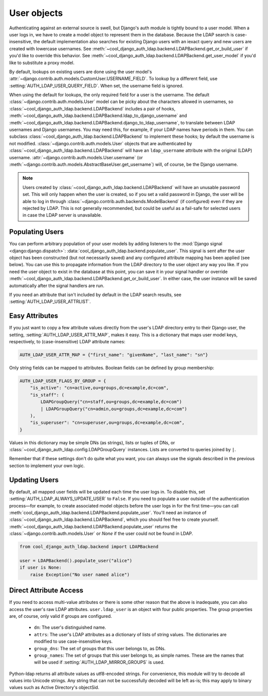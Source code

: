 User objects
============

Authenticating against an external source is swell, but Django's auth module is
tightly bound to a user model. When a user logs in, we have to create a model
object to represent them in the database. Because the LDAP search is
case-insensitive, the default implementation also searches for existing Django
users with an iexact query and new users are created with lowercase usernames.
See :meth:`~cool_django_auth_ldap.backend.LDAPBackend.get_or_build_user` if you'd
like to override this behavior. See
:meth:`~cool_django_auth_ldap.backend.LDAPBackend.get_user_model` if you'd like to
substitute a proxy model.

By default, lookups on existing users are done using the user model's
:attr:`~django.contrib.auth.models.CustomUser.USERNAME_FIELD`. To lookup by a
different field, use :setting:`AUTH_LDAP_USER_QUERY_FIELD`. When set, the
username field is ignored.

When using the default for lookups, the only required field for a user is the
username. The default :class:`~django.contrib.auth.models.User` model can be
picky about the characters allowed in usernames, so
:class:`~cool_django_auth_ldap.backend.LDAPBackend` includes a pair of hooks,
:meth:`~cool_django_auth_ldap.backend.LDAPBackend.ldap_to_django_username` and
:meth:`~cool_django_auth_ldap.backend.LDAPBackend.django_to_ldap_username`, to
translate between LDAP usernames and Django usernames. You may need this, for
example, if your LDAP names have periods in them. You can subclass
:class:`~cool_django_auth_ldap.backend.LDAPBackend` to implement these hooks; by
default the username is not modified. :class:`~django.contrib.auth.models.User`
objects that are authenticated by
:class:`~cool_django_auth_ldap.backend.LDAPBackend` will have an ``ldap_username``
attribute with the original (LDAP) username.
:attr:`~django.contrib.auth.models.User.username` (or
:meth:`~django.contrib.auth.models.AbstractBaseUser.get_username`) will, of
course, be the Django username.

.. note::

    Users created by :class:`~cool_django_auth_ldap.backend.LDAPBackend` will have an
    unusable password set. This will only happen when the user is created, so if
    you set a valid password in Django, the user will be able to log in through
    :class:`~django.contrib.auth.backends.ModelBackend` (if configured) even if
    they are rejected by LDAP. This is not generally recommended, but could be
    useful as a fail-safe for selected users in case the LDAP server is
    unavailable.


Populating Users
----------------

You can perform arbitrary population of your user models by adding listeners to
the :mod:`Django signal <django:django.dispatch>`:
:data:`cool_django_auth_ldap.backend.populate_user`. This signal is sent after the
user object has been constructed (but not necessarily saved) and any configured
attribute mapping has been applied (see below). You can use this to propagate
information from the LDAP directory to the user object any way you like. If you
need the user object to exist in the database at this point, you can save it in
your signal handler or override
:meth:`~cool_django_auth_ldap.backend.LDAPBackend.get_or_build_user`. In either case,
the user instance will be saved automatically after the signal handlers are run.

If you need an attribute that isn't included by default in the LDAP search
results, see :setting:`AUTH_LDAP_USER_ATTRLIST`.


Easy Attributes
---------------

If you just want to copy a few attribute values directly from the user's LDAP
directory entry to their Django user, the setting,
:setting:`AUTH_LDAP_USER_ATTR_MAP`, makes it easy. This is a dictionary that
maps user model keys, respectively, to (case-insensitive) LDAP attribute
names:

.. code-block:: python

    AUTH_LDAP_USER_ATTR_MAP = {"first_name": "givenName", "last_name": "sn"}

Only string fields can be mapped to attributes. Boolean fields can be defined by
group membership:

.. code-block:: python

    AUTH_LDAP_USER_FLAGS_BY_GROUP = {
        "is_active": "cn=active,ou=groups,dc=example,dc=com",
        "is_staff": (
            LDAPGroupQuery("cn=staff,ou=groups,dc=example,dc=com")
            | LDAPGroupQuery("cn=admin,ou=groups,dc=example,dc=com")
        ),
        "is_superuser": "cn=superuser,ou=groups,dc=example,dc=com",
    }

Values in this dictionary may be simple DNs (as strings), lists or tuples of
DNs, or :class:`~cool_django_auth_ldap.config.LDAPGroupQuery` instances. Lists are
converted to queries joined by ``|``.

Remember that if these settings don't do quite what you want, you can always use
the signals described in the previous section to implement your own logic.


Updating Users
--------------

By default, all mapped user fields will be updated each time the user logs in.
To disable this, set :setting:`AUTH_LDAP_ALWAYS_UPDATE_USER` to ``False``. If
you need to populate a user outside of the authentication process—for example,
to create associated model objects before the user logs in for the first
time—you can call :meth:`cool_django_auth_ldap.backend.LDAPBackend.populate_user`.
You'll need an instance of :class:`~cool_django_auth_ldap.backend.LDAPBackend`, which
you should feel free to create yourself.
:meth:`~cool_django_auth_ldap.backend.LDAPBackend.populate_user` returns the
:class:`~django.contrib.auth.models.User` or `None` if the user could not be
found in LDAP.

.. code-block:: python

    from cool_django_auth_ldap.backend import LDAPBackend

    user = LDAPBackend().populate_user("alice")
    if user is None:
        raise Exception("No user named alice")


.. _ldap_user:

Direct Attribute Access
-----------------------

If you need to access multi-value attributes or there is some other reason that
the above is inadequate, you can also access the user's raw LDAP attributes.
``user.ldap_user`` is an object with four public properties. The group
properties are, of course, only valid if groups are configured.

    * ``dn``: The user's distinguished name.
    * ``attrs``: The user's LDAP attributes as a dictionary of lists of string
      values. The dictionaries are modified to use case-insensitive keys.
    * ``group_dns``: The set of groups that this user belongs to, as DNs.
    * ``group_names``: The set of groups that this user belongs to, as simple
      names. These are the names that will be used if
      :setting:`AUTH_LDAP_MIRROR_GROUPS` is used.

Python-ldap returns all attribute values as utf8-encoded strings. For
convenience, this module will try to decode all values into Unicode strings. Any
string that can not be successfully decoded will be left as-is; this may apply
to binary values such as Active Directory's objectSid.
